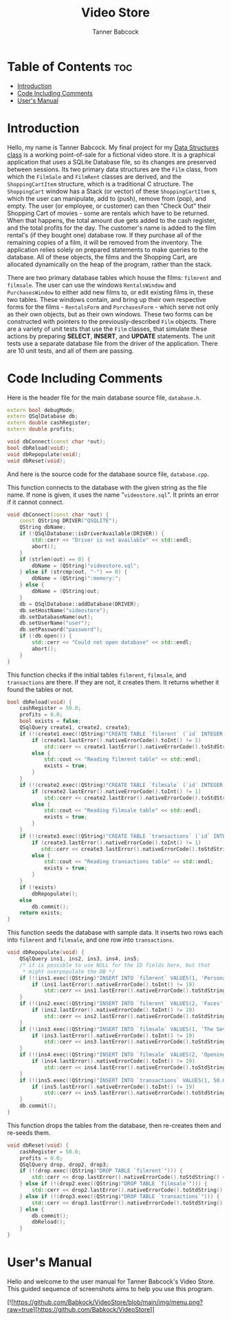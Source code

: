 #+TITLE: Video Store
#+AUTHOR: Tanner Babcock
#+EMAIL: babkock@protonmail.com
#+DESCRIPTION: My final project for my data structures class.

* Table of Contents :toc:
- [[#introduction][Introduction]]
- [[#code-including-comments][Code Including Comments]]
- [[#users-manual][User's Manual]]

* Introduction

Hello, my name is Tanner Babcock. My final project for my [[https://gitlab.com/tbhomework/cis152][Data Structures class]] is a working point-of-sale for a fictional video store. It is a graphical application
that uses a SQLite Database file, so its changes are preserved between sessions. Its two primary
data structures are the =Film= class, from which the =FilmSale= and =FilmRent= classes are derived,
and the =ShoppingCartItem= structure, which is a traditional C structure. The =ShoppingCart= window has a
Stack (or vector) of these =ShoppingCartItem= s, which the user can manipulate, add to (push), remove from (pop), and empty.
The user (or employee, or customer) can then "Check Out" their Shopping Cart of movies - some are rentals which have to be returned.
When that happens, the total amount due gets added to the cash register, and the total profits for the day.
The customer's name is added to the film rental's (if they bought one) database row. If they purchase all of the remaining copies of a film,
it will be removed from the inventory. The application relies solely on prepared statements to make queries to the database.
All of these objects, the films and the Shopping Cart, are allocated dynamically on the heap of the program, rather than the stack.

There are two primary database tables which house the films: =filmrent= and =filmsale=. The user can use the windows =RentalsWindow= and =PurchasesWindow= to either add new films to,
or edit existing films in, these two tables. These windows contain, and bring up
their own respective forms for the films - =RentalsForm= and =PurchasesForm= - which serve not only as their own objects, but as their own windows.
These two forms can be constructed with pointers to the previously-described =Film= objects. There are a variety of unit tests that use the =Film= classes,
that simulate these actions by preparing *SELECT*, *INSERT*, and *UPDATE* statements. The unit tests use a separate database file from the driver of the application.
There are 10 unit tests, and all of them are passing.

* Code Including Comments

Here is the header file for the main database source file, =database.h=.

#+begin_src cpp
extern bool debugMode;
extern QSqlDatabase db;
extern double cashRegister;
extern double profits;

void dbConnect(const char *out);
bool dbReload(void);
void dbRepopulate(void);
void dbReset(void);
#+end_src

And here is the source code for the database source file, =database.cpp=.

This function connects to the database with the given string as the file name. If none is given, it uses the name "=videostore.sql=". It prints an error if it cannot connect.

#+begin_src cpp
void dbConnect(const char *out) {
    const QString DRIVER("QSQLITE");
    QString dbName;
    if (!QSqlDatabase::isDriverAvailable(DRIVER)) {
        std::cerr << "Driver is not available" << std::endl;
        abort();
    }
    if (strlen(out) == 0) {
        dbName = (QString)"videostore.sql";
    } else if (strcmp(out, "-") == 0) {
        dbName = (QString)":memory:";
    } else {
        dbName = (QString)out;
    }
    db = QSqlDatabase::addDatabase(DRIVER);
    db.setHostName("videostore");
    db.setDatabaseName(out);
    db.setUserName("user");
    db.setPassword("password");
    if (!db.open()) {
        std::cerr << "Could not open database" << std::endl;
        abort();
    }
}
#+end_src

This function checks if the initial tables =filmrent=, =filmsale=, and =transactions= are there. If they are not, it creates them. It returns whether it found the tables or not.

#+begin_src cpp
bool dbReload(void) {
    cashRegister = 50.0;
    profits = 0.0;
    bool exists = false;
    QSqlQuery create1, create2, create3;
    if (!(create1.exec((QString)"CREATE TABLE `filmrent` (`id` INTEGER PRIMARY KEY AUTOINCREMENT, `title` VARCHAR(110), `director` VARCHAR(80), `year` INTEGER, `price` DOUBLE, `added` DATETIME, `quantity` INT(11), `available` INT(11), `lastRentedTo` VARCHAR(80), `lastRented` DATETIME)"))) {
        if (create1.lastError().nativeErrorCode().toInt() != 1)
            std::cerr << create1.lastError().nativeErrorCode().toStdString() << " Error from filmrent create: " << create1.lastError().text().toStdString() << std::endl;
        else {
            std::cout << "Reading filmrent table" << std::endl;
            exists = true;
        }
    }
    if (!(create2.exec((QString)"CREATE TABLE `filmsale` (`id` INTEGER PRIMARY KEY AUTOINCREMENT, `title` VARCHAR(110), `director` VARCHAR(80), `year` INTEGER, `price` DOUBLE, `added` DATETIME, `quantity` INT(11), `lastSoldTo` VARCHAR(80), `lastSold` DATETIME)"))) {
        if (create2.lastError().nativeErrorCode().toInt() != 1)
            std::cerr << create2.lastError().nativeErrorCode().toStdString() << " Error from filmsale create: " << create2.lastError().text().toStdString() << std::endl;
        else {
            std::cout << "Reading filmsale table" << std::endl;
            exists = true;
        }
    }
    if (!(create3.exec((QString)"CREATE TABLE `transactions` (`id` INTEGER PRIMARY KEY, `cashRegister` DOUBLE, `profits` DOUBLE, `receipt` DATETIME)"))) {
        if (create3.lastError().nativeErrorCode().toInt() != 1)
           std::cerr << create3.lastError().nativeErrorCode().toStdString() << "Error from transactions create: " << create3.lastError().text().toStdString() << std::endl;
        else {
            std::cout << "Reading transactions table" << std::endl;
            exists = true;
        }
    }
    if (!exists)
        dbRepopulate();
    else
        db.commit();
    return exists;
}
#+end_src

This function seeds the database with sample data. It inserts two rows each into =filmrent= and =filmsale=, and one row into =transactions=.

#+begin_src cpp
void dbRepopulate(void) {
    QSqlQuery ins1, ins2, ins3, ins4, ins5;
    /* it is possible to use NULL for the ID fields here, but that
     * might overpopulate the DB */
    if (!(ins1.exec((QString)"INSERT INTO `filmrent` VALUES(1, 'Persona', 'Ingmar Bergman', 1966, 6.99, NULL, 2, 2, '', NULL)"))) {
        if (ins1.lastError().nativeErrorCode().toInt() != 19)
            std::cerr << ins1.lastError().nativeErrorCode().toStdString() << " Error from first insert: " << ins1.lastError().text().toStdString() << std::endl;
    }
    if (!(ins2.exec((QString)"INSERT INTO `filmrent` VALUES(2, 'Faces', 'John Cassavetes', 1968, 7.99, NULL, 3, 2, '', NULL)"))) {
        if (ins2.lastError().nativeErrorCode().toInt() != 19)
            std::cerr << ins2.lastError().nativeErrorCode().toStdString() << " Error from second insert: " << ins2.lastError().text().toStdString() << std::endl;
    }
    if (!(ins3.exec((QString)"INSERT INTO `filmsale` VALUES(1, 'The Seventh Seal', 'Ingmar Bergman', 1957, 9.99, NULL, 1, '', NULL)"))) {
        if (ins3.lastError().nativeErrorCode().toInt() != 19)
            std::cerr << ins3.lastError().nativeErrorCode().toStdString() << " Error from third insert: " << ins3.lastError().text().toStdString() << std::endl;
    }
    if (!(ins4.exec((QString)"INSERT INTO `filmsale` VALUES(2, 'Opening Night', 'John Cassavetes', 1977, 8.99, NULL, 2, '', NULL)"))) {
        if (ins4.lastError().nativeErrorCode().toInt() != 19)
            std::cerr << ins4.lastError().nativeErrorCode().toStdString() << " Error from fourth insert: " << ins4.lastError().text().toStdString() << std::endl;
    }
    if (!(ins5.exec((QString)"INSERT INTO `transactions` VALUES(1, 50.0, 0.0, NULL)"))) {
        if (ins5.lastError().nativeErrorCode().toInt() != 19)
            std::cerr << ins5.lastError().nativeErrorCode().toStdString() << " Error from fifth insert: " << ins5.lastError().text().toStdString() << std::endl;
    }
    db.commit();
}
#+end_src

This function drops the tables from the database, then re-creates them and re-seeds them.

#+begin_src cpp
void dbReset(void) {
    cashRegister = 50.0;
    profits = 0.0;
    QSqlQuery drop, drop2, drop3;
    if (!(drop.exec((QString)"DROP TABLE `filmrent`"))) {
        std::cerr << drop.lastError().nativeErrorCode().toStdString() << " Error from first drop: " << drop.lastError().text().toStdString() << std::endl;
    } else if (!(drop2.exec((QString)"DROP TABLE `filmsale`"))) {
        std::cerr << drop2.lastError().nativeErrorCode().toStdString() << " Error from second drop: " << drop2.lastError().text().toStdString() << std::endl;
    } else if (!(drop3.exec((QString)"DROP TABLE `transactions`"))) {
        std::cerr << drop3.lastError().nativeErrorCode().toStdString() << " Error from third drop: " << drop3.lastError().text().toStdString() << std::endl;
    } else {
        db.commit();
        dbReload();
    }
}
#+end_src

* User's Manual

Hello and welcome to the user manual for Tanner Babcock's Video Store. This guided sequence of screenshots aims to help you use this program.

[![https://github.com/Babkock/VideoStore/blob/main/img/menu.png?raw=true][https://github.com/Babkock/VideoStore]]

